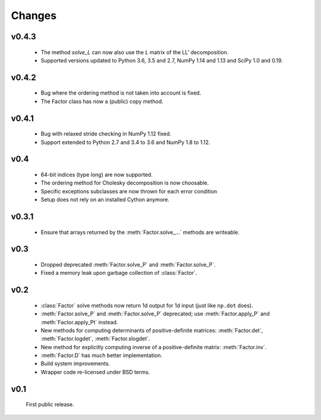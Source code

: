 Changes
=======

.. module:: sksparse.cholmod

v0.4.3
------
  * The method `solve_L` can now also use the `L` matrix of the LL' decomposition.
  * Supported versions updated to Python 3.6, 3.5 and 2.7, NumPy 1.14 and 1.13 and SciPy 1.0 and 0.19.

v0.4.2
------
  * Bug where the ordering method is not taken into account is fixed.
  * The Factor class has now a (public) copy method.

v0.4.1
------
  * Bug with relaxed stride checking in NumPy 1.12 fixed.
  * Support extended to Python 2.7 and 3.4 to 3.6 and NumPy 1.8 to 1.12.

v0.4
------
  * 64-bit indices (type long) are now supported.
  * The ordering method for Cholesky decomposition is now choosable.
  * Specific exceptions subclasses are now thrown for each error condition
  * Setup does not rely on an installed Cython anymore.

v0.3.1
------
  * Ensure that arrays returned by the :meth:`Factor.solve_...` methods are
    writeable.

v0.3
----
  * Dropped deprecated :meth:`Factor.solve_P` and :meth:`Factor.solve_P`.
  * Fixed a memory leak upon garbage collection of :class:`Factor`.

v0.2
----
  * :class:`Factor` solve methods now return 1d output for 1d input
    (just like ``np.dot`` does).
  * :meth:`Factor.solve_P` and :meth:`Factor.solve_P` deprecated; use
    :meth:`Factor.apply_P` and :meth:`Factor.apply_Pt` instead.
  * New methods for computing determinants of positive-definite
    matrices: :meth:`Factor.det`, :meth:`Factor.logdet`,
    :meth:`Factor.slogdet`.
  * New method for explicitly computing inverse of a positive-definite
    matrix: :meth:`Factor.inv`.
  * :meth:`Factor.D` has much better implementation.
  * Build system improvements.
  * Wrapper code re-licensed under BSD terms.

v0.1
----
  First public release.
